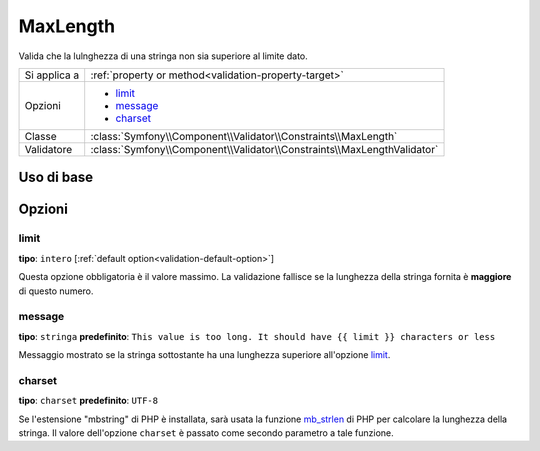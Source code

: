 MaxLength
=========

Valida che la lulnghezza di una stringa non sia superiore al limite dato.

+----------------+-------------------------------------------------------------------------+
| Si applica a   | :ref:`property or method<validation-property-target>`                   |
+----------------+-------------------------------------------------------------------------+
| Opzioni        | - `limit`_                                                              |
|                | - `message`_                                                            |
|                | - `charset`_                                                            |
+----------------+-------------------------------------------------------------------------+
| Classe         | :class:`Symfony\\Component\\Validator\\Constraints\\MaxLength`          |
+----------------+-------------------------------------------------------------------------+
| Validatore     | :class:`Symfony\\Component\\Validator\\Constraints\\MaxLengthValidator` |
+----------------+-------------------------------------------------------------------------+

Uso di base
-----------

.. configuration-block::

    .. code-block:: yaml

        # src/Acme/BlogBundle/Resources/config/validation.yml
        Acme\BlogBundle\Entity\Blog:
            properties:
                summary:
                    - MaxLength: 100
    
    .. code-block:: php-annotations

        // src/Acme/BlogBundle/Entity/Blog.php
        use Symfony\Component\Validator\Constraints as Assert;

        class Blog
        {
            /**
             * @Assert\MaxLength(100)
             */
            protected $summary;
        }
    
    .. code-block:: xml

        <!-- src/Acme/BlogBundle/Resources/config/validation.xml -->
        <class name="Acme\BlogBundle\Entity\Blog">
            <property name="summary">
                <constraint name="MaxLength">
                    <value>100</value>
                </constraint>
            </property>
        </class>

Opzioni
-------

limit
~~~~~

**tipo**: ``intero`` [:ref:`default option<validation-default-option>`]

Questa opzione obbligatoria è il valore massimo. La validazione fallisce se la lunghezza
della stringa fornita è **maggiore** di questo numero.

message
~~~~~~~

**tipo**: ``stringa`` **predefinito**: ``This value is too long. It should have {{ limit }} characters or less``

Messaggio mostrato se la stringa sottostante ha una lunghezza superiore
all'opzione `limit`_.

charset
~~~~~~~

**tipo**: ``charset`` **predefinito**: ``UTF-8``

Se l'estensione "mbstring" di PHP è installata, sarà usata la funzione `mb_strlen`_ di
PHP per calcolare la lunghezza della stringa. Il valore dell'opzione ``charset``
è passato come secondo parametro a tale funzione.

.. _`mb_strlen`: http://php.net/manual/en/function.mb-strlen.php
